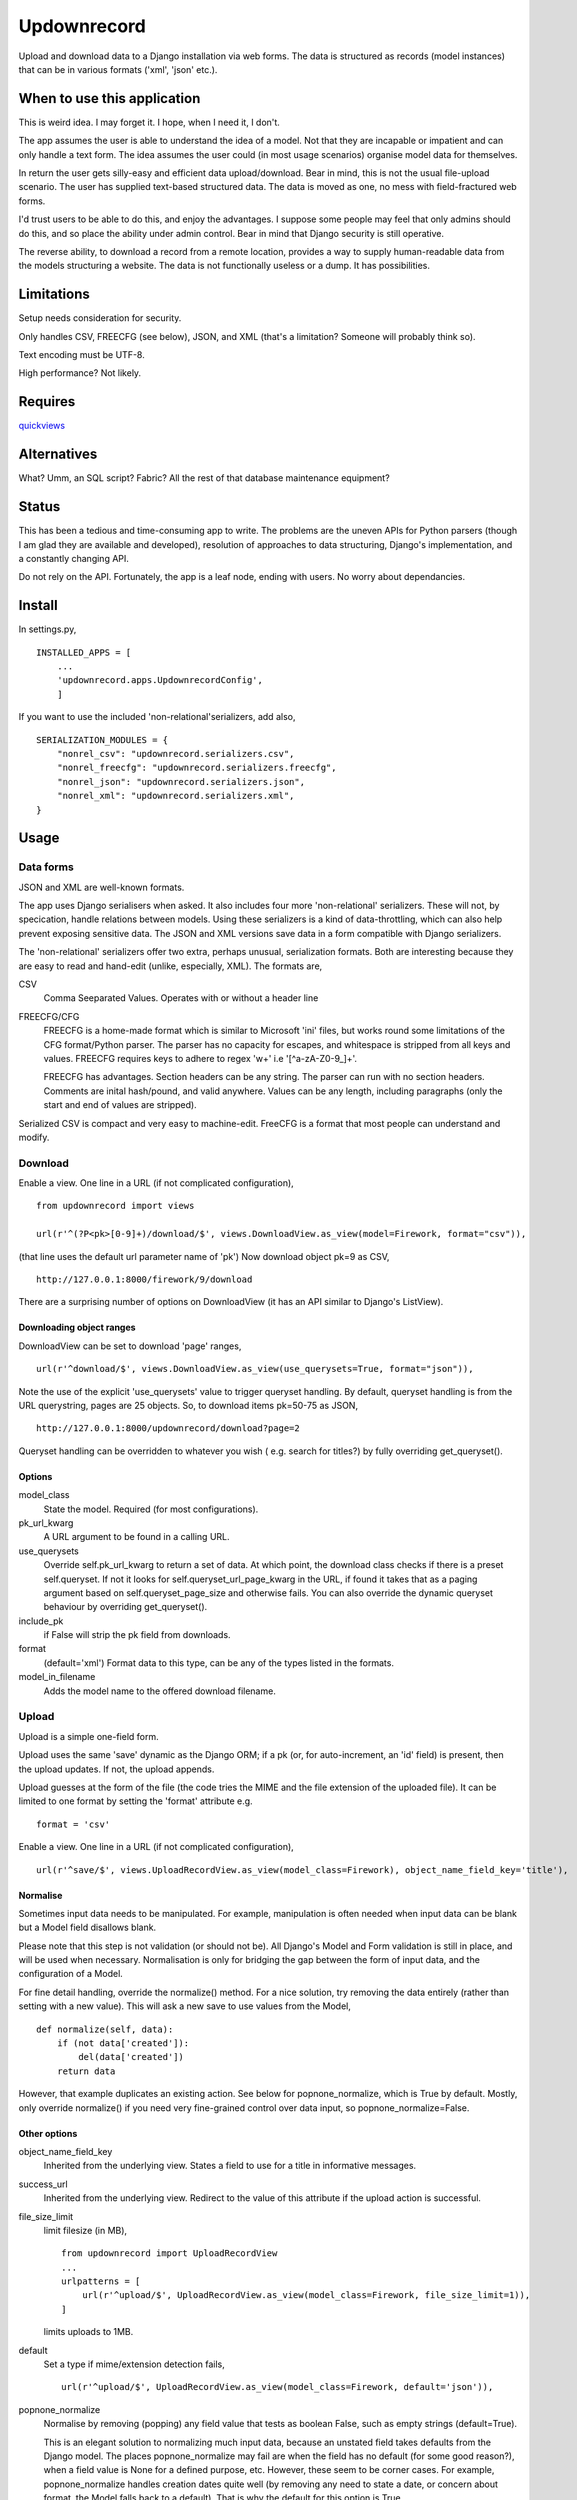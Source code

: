 Updownrecord
============
Upload and download data to a Django installation via web forms. The data is structured as records (model instances) that can be in various formats ('xml', 'json' etc.).


When to use this application
----------------------------
This is weird idea. I may forget it. I hope, when I need it, I don't.

The app assumes the user is able to understand the idea of a model. Not that they are incapable or impatient and can only handle a text form. The idea assumes the user could (in most usage scenarios) organise model data for themselves.

In return the user gets silly-easy and efficient data upload/download. Bear in mind, this is not the usual file-upload scenario. The user has supplied text-based structured data. The data is moved as one, no mess with field-fractured web forms.  

I'd trust users to be able to do this, and enjoy the advantages. I suppose some people may feel that only admins should do this, and so place the ability under admin control. Bear in mind that Django security is still operative.

The reverse ability, to download a record from a remote location, provides a way to supply human-readable data from the models structuring a website. The data is not functionally useless or a dump. It has possibilities.


Limitations
-----------
Setup needs consideration for security.

Only handles CSV, FREECFG (see below), JSON, and XML (that's a limitation? Someone will probably think so).

Text encoding must be UTF-8.

High performance? Not likely.


Requires
--------
quickviews_


Alternatives
------------
What? Umm, an SQL script? Fabric? All the rest of that database maintenance equipment?


Status
------
This has been a tedious and time-consuming app to write. The problems are the uneven APIs for Python parsers (though I am glad they are available and developed), resolution of approaches to data structuring, Django's implementation, and a constantly changing API.

Do not rely on the API. Fortunately, the app is a leaf node, ending with users. No worry about dependancies.


Install
-------
In settings.py, ::

    INSTALLED_APPS = [
        ...
        'updownrecord.apps.UpdownrecordConfig',
        ]

If you want to use the included 'non-relational'serializers, add also, ::

    SERIALIZATION_MODULES = {
        "nonrel_csv": "updownrecord.serializers.csv",
        "nonrel_freecfg": "updownrecord.serializers.freecfg",
        "nonrel_json": "updownrecord.serializers.json",
        "nonrel_xml": "updownrecord.serializers.xml",
    }
    

Usage
-----
Data forms
~~~~~~~~~~
JSON and XML are well-known formats.

The app uses Django serialisers when asked. It also includes four more 
'non-relational' serializers. These will not, by specication, handle 
relations between models. Using these serializers is a kind of 
data-throttling, which can also help prevent exposing sensitive data.
The JSON and XML versions save data in a form compatible with Django
serializers.

The 'non-relational' serializers offer two extra, perhaps unusual, 
serialization formats. Both are interesting because they are easy
to read and hand-edit (unlike, especially, XML). The formats are, ::

CSV
    Comma Seeparated Values. Operates with or without a header line
    
FREECFG/CFG
    FREECFG is a home-made format which is similar to Microsoft 'ini' 
    files, but works round some limitations of the CFG format/Python 
    parser. The parser has no capacity for escapes, and whitespace is 
    stripped from all keys and values. FREECFG requires keys to adhere 
    to regex '\w+' i.e '[^a-zA-Z0-9\_]+'. 
    
    FREECFG has advantages. Section headers can be any string. The 
    parser can run with no section headers. Comments are inital 
    hash/pound, and valid anywhere. Values can be any length, including 
    paragraphs (only the start and end of values are stripped).

Serialized CSV is compact and very easy to machine-edit. FreeCFG is a
format that most people can understand and modify.

Download
~~~~~~~~
Enable a view. One line in a URL (if not complicated configuration), ::

    from updownrecord import views

    url(r'^(?P<pk>[0-9]+)/download/$', views.DownloadView.as_view(model=Firework, format="csv")),

(that line uses the default url parameter name of 'pk') Now download object pk=9 as CSV, ::

    http://127.0.0.1:8000/firework/9/download

There are a surprising number of options on DownloadView (it has an API similar to Django's ListView). 


Downloading object ranges
+++++++++++++++++++++++++
DownloadView can be set to download 'page' ranges, ::

    url(r'^download/$', views.DownloadView.as_view(use_querysets=True, format="json")),

Note the use of the explicit 'use_querysets' value to trigger queryset handling. By default, queryset handling is from the URL querystring, pages are 25 objects. So, to download items pk=50-75 as JSON, ::
 
    http://127.0.0.1:8000/updownrecord/download?page=2 

Queryset handling can be overridden to whatever you wish ( e.g. search for titles?) by fully overriding get_queryset().


Options
+++++++
model_class
    State the model. Required (for most configurations).

pk_url_kwarg
    A URL argument to be found in a calling URL.

use_querysets
    Override self.pk_url_kwarg to return a set of data. At which point, the download class checks if there is a preset self.queryset. If not it looks for self.queryset_url_page_kwarg in the URL, if found it takes that as a paging argument based on self.queryset_page_size and otherwise fails. You can also override the dynamic queryset behaviour by overriding get_queryset().
    
include_pk
    if False will strip the pk field from downloads.
    
format
    (default='xml') Format data to this type, can be any of the types listed in the formats.

model_in_filename
    Adds the model name to the offered download filename.



Upload
~~~~~~~~
Upload is a simple one-field form.

Upload uses the same 'save' dynamic as the Django ORM; if a pk (or, for auto-increment, an 'id' field) is present, then the upload updates. If not, the upload appends.

Upload guesses at the form of the file (the code tries the MIME and the file extension of the uploaded file). It can be limited to one format by setting the 'format' attribute e.g. ::

    format = 'csv'

Enable a view. One line in a URL (if not complicated configuration), ::

    url(r'^save/$', views.UploadRecordView.as_view(model_class=Firework), object_name_field_key='title'),

Normalise
+++++++++
Sometimes input data needs to be manipulated. For example, manipulation is often needed when input data can be blank but a Model field disallows blank. 

Please note that this step is not validation (or should not be). All Django's Model and Form validation is still in place, and will be used when necessary. Normalisation is only for bridging the gap between the form of input data, and the configuration of a Model.

For fine detail handling, override the normalize() method. For a nice solution, try removing the data entirely (rather than setting with a new value). This will ask a new save to use values from the Model, ::

    def normalize(self, data):
        if (not data['created']):
            del(data['created'])
        return data

However, that example duplicates an existing action. See below for popnone_normalize, which is True by default. Mostly, only override normalize() if you need very fine-grained control over data input, so popnone_normalize=False. 

Other options
+++++++++++++
object_name_field_key
    Inherited from the underlying view. States a field to use for a title
    in informative messages.

success_url
    Inherited from the underlying view. Redirect to the value of this
    attribute if the upload action is successful.
        
file_size_limit
    limit filesize (in MB), ::

        from updownrecord import UploadRecordView
        ...    
        urlpatterns = [
            url(r'^upload/$', UploadRecordView.as_view(model_class=Firework, file_size_limit=1)),
        ]
        
    limits uploads to 1MB.

default
    Set a type if mime/extension detection fails, ::

        url(r'^upload/$', UploadRecordView.as_view(model_class=Firework, default='json')),

popnone_normalize
    Normalise by removing (popping) any field value that tests as boolean False, such as empty strings (default=True).
    
    This is an elegant solution to normalizing much input data, because an unstated field takes defaults from the Django model. The places popnone_normalize may fail are when the field has no default (for some good reason?), when a field value is None for a defined purpose, etc. However, these seem to be corner cases. For example, popnone_normalize handles creation dates quite well (by removing any need to state a date, or concern about format, the Model falls back to a default). That is why the default for this option is True.
    
    
data workflow
++++++++++++++
For reference,

- Parse the input
- Convert the parsed key/values to a dict
- If key_map exists, map keys of dict to Model field names
- If popnone_normalize=True, remove 'empty' values
- Run normalize() for extra tweaks
- Convert dict to model, then save()

 
.. _quickviews: https://github.com/rcrowther/quickviews
